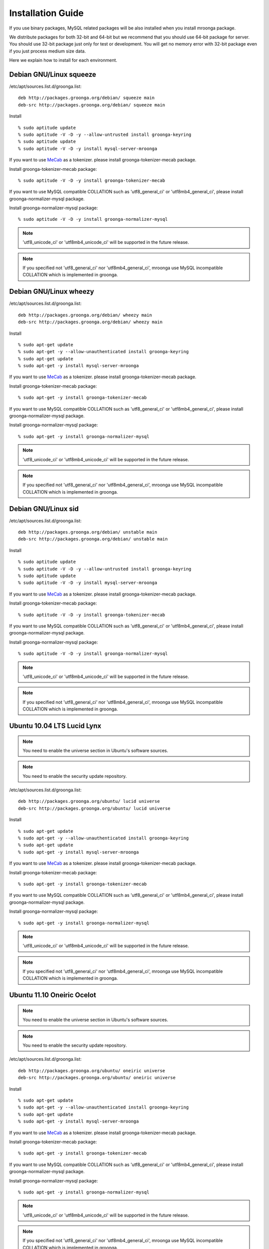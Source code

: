 .. highlightlang:: none

Installation Guide
==================

If you use binary packages, MySQL related packages will be also installed when you install mroonga package.

We distribute packages for both 32-bit and 64-bit but we recommend that you should use 64-bit package for server. You should use 32-bit package just only for test or development. You will get no memory error with 32-bit package even if you just process medium size data.

Here we explain how to install for each environment.

Debian GNU/Linux squeeze
------------------------

/etc/apt/sources.list.d/groonga.list::

  deb http://packages.groonga.org/debian/ squeeze main
  deb-src http://packages.groonga.org/debian/ squeeze main

Install ::

  % sudo aptitude update
  % sudo aptitude -V -D -y --allow-untrusted install groonga-keyring
  % sudo aptitude update
  % sudo aptitude -V -D -y install mysql-server-mroonga

If you want to use `MeCab <http://mecab.sourceforge.net/>`_ as a tokenizer. please install groonga-tokenizer-mecab package.

Install groonga-tokenizer-mecab package::

  % sudo aptitude -V -D -y install groonga-tokenizer-mecab

If you want to use MySQL compatible COLLATION such as 'utf8_general_ci' or 'utf8mb4_general_ci', please install groonga-normalizer-mysql package.

Install groonga-normalizer-mysql package::

  % sudo aptitude -V -D -y install groonga-normalizer-mysql

.. note::

   'utf8_unicode_ci' or 'utf8mb4_unicode_ci' will be supported in the future release.

.. note::

   If you specified not 'utf8_general_ci' nor 'utf8mb4_general_ci', mroonga use
   MySQL incompatible COLLATION which is implemented in groonga.

Debian GNU/Linux wheezy
-----------------------

/etc/apt/sources.list.d/groonga.list::

  deb http://packages.groonga.org/debian/ wheezy main
  deb-src http://packages.groonga.org/debian/ wheezy main

Install ::

  % sudo apt-get update
  % sudo apt-get -y --allow-unauthenticated install groonga-keyring
  % sudo apt-get update
  % sudo apt-get -y install mysql-server-mroonga

If you want to use `MeCab <http://mecab.sourceforge.net/>`_ as a tokenizer. please install groonga-tokenizer-mecab package.

Install groonga-tokenizer-mecab package::

  % sudo apt-get -y install groonga-tokenizer-mecab

If you want to use MySQL compatible COLLATION such as 'utf8_general_ci' or 'utf8mb4_general_ci', please install groonga-normalizer-mysql package.

Install groonga-normalizer-mysql package::

  % sudo apt-get -y install groonga-normalizer-mysql

.. note::

   'utf8_unicode_ci' or 'utf8mb4_unicode_ci' will be supported in the future release.

.. note::

   If you specified not 'utf8_general_ci' nor 'utf8mb4_general_ci', mroonga use
   MySQL incompatible COLLATION which is implemented in groonga.

Debian GNU/Linux sid
--------------------

/etc/apt/sources.list.d/groonga.list::

  deb http://packages.groonga.org/debian/ unstable main
  deb-src http://packages.groonga.org/debian/ unstable main

Install ::

  % sudo aptitude update
  % sudo aptitude -V -D -y --allow-untrusted install groonga-keyring
  % sudo aptitude update
  % sudo aptitude -V -D -y install mysql-server-mroonga

If you want to use `MeCab <http://mecab.sourceforge.net/>`_ as a tokenizer. please install groonga-tokenizer-mecab package.

Install groonga-tokenizer-mecab package::

  % sudo aptitude -V -D -y install groonga-tokenizer-mecab

If you want to use MySQL compatible COLLATION such as 'utf8_general_ci' or 'utf8mb4_general_ci', please install groonga-normalizer-mysql package.

Install groonga-normalizer-mysql package::

  % sudo aptitude -V -D -y install groonga-normalizer-mysql

.. note::

   'utf8_unicode_ci' or 'utf8mb4_unicode_ci' will be supported in the future release.

.. note::

   If you specified not 'utf8_general_ci' nor 'utf8mb4_general_ci', mroonga use
   MySQL incompatible COLLATION which is implemented in groonga.

Ubuntu 10.04 LTS Lucid Lynx
---------------------------

.. note::

   You need to enable the universe section in Ubuntu's software sources.

.. note::

   You need to enable the security update repository.

/etc/apt/sources.list.d/groonga.list::

  deb http://packages.groonga.org/ubuntu/ lucid universe
  deb-src http://packages.groonga.org/ubuntu/ lucid universe

Install ::

  % sudo apt-get update
  % sudo apt-get -y --allow-unauthenticated install groonga-keyring
  % sudo apt-get update
  % sudo apt-get -y install mysql-server-mroonga

If you want to use `MeCab <http://mecab.sourceforge.net/>`_ as a tokenizer. please install groonga-tokenizer-mecab package.

Install groonga-tokenizer-mecab package::

  % sudo apt-get -y install groonga-tokenizer-mecab

If you want to use MySQL compatible COLLATION such as 'utf8_general_ci' or 'utf8mb4_general_ci', please install groonga-normalizer-mysql package.

Install groonga-normalizer-mysql package::

  % sudo apt-get -y install groonga-normalizer-mysql

.. note::

   'utf8_unicode_ci' or 'utf8mb4_unicode_ci' will be supported in the future release.

.. note::

   If you specified not 'utf8_general_ci' nor 'utf8mb4_general_ci', mroonga use
   MySQL incompatible COLLATION which is implemented in groonga.

Ubuntu 11.10 Oneiric Ocelot
---------------------------

.. note::

   You need to enable the universe section in Ubuntu's software sources.

.. note::

   You need to enable the security update repository.

/etc/apt/sources.list.d/groonga.list::

  deb http://packages.groonga.org/ubuntu/ oneiric universe
  deb-src http://packages.groonga.org/ubuntu/ oneiric universe

Install ::

  % sudo apt-get update
  % sudo apt-get -y --allow-unauthenticated install groonga-keyring
  % sudo apt-get update
  % sudo apt-get -y install mysql-server-mroonga

If you want to use `MeCab <http://mecab.sourceforge.net/>`_ as a tokenizer. please install groonga-tokenizer-mecab package.

Install groonga-tokenizer-mecab package::

  % sudo apt-get -y install groonga-tokenizer-mecab

If you want to use MySQL compatible COLLATION such as 'utf8_general_ci' or 'utf8mb4_general_ci', please install groonga-normalizer-mysql package.

Install groonga-normalizer-mysql package::

  % sudo apt-get -y install groonga-normalizer-mysql

.. note::

   'utf8_unicode_ci' or 'utf8mb4_unicode_ci' will be supported in the future release.

.. note::

   If you specified not 'utf8_general_ci' nor 'utf8mb4_general_ci', mroonga use
   MySQL incompatible COLLATION which is implemented in groonga.

Ubuntu 12.04 Precise Pangolin
-----------------------------

.. note::

   You need to enable the universe section in Ubuntu's software sources.

.. note::

   You need to enable the security update repository.

/etc/apt/sources.list.d/groonga.list::

  deb http://packages.groonga.org/ubuntu/ precise universe
  deb-src http://packages.groonga.org/ubuntu/ precise universe

Install ::

  % sudo apt-get update
  % sudo apt-get -y --allow-unauthenticated install groonga-keyring
  % sudo apt-get update
  % sudo apt-get -y install mysql-server-mroonga

If you want to use `MeCab <http://mecab.sourceforge.net/>`_ as a tokenizer. please install groonga-tokenizer-mecab package.

Install groonga-tokenizer-mecab package::

  % sudo apt-get -y install groonga-tokenizer-mecab

If you want to use MySQL compatible COLLATION such as 'utf8_general_ci' or 'utf8mb4_general_ci', please install groonga-normalizer-mysql package.

Install groonga-normalizer-mysql package::

  % sudo apt-get -y install groonga-normalizer-mysql

.. note::

   'utf8_unicode_ci' or 'utf8mb4_unicode_ci' will be supported in the future release.

.. note::

   If you specified not 'utf8_general_ci' nor 'utf8mb4_general_ci', mroonga use
   MySQL incompatible COLLATION which is implemented in groonga.

Ubuntu 12.10 Quantal Quetzal
----------------------------

.. note::

   You need to enable the universe section in Ubuntu's software sources.

.. note::

   You need to enable the security update repository.

/etc/apt/sources.list.d/groonga.list::

  deb http://packages.groonga.org/ubuntu/ quantal universe
  deb-src http://packages.groonga.org/ubuntu/ quantal universe

Install ::

  % sudo apt-get update
  % sudo apt-get -y --allow-unauthenticated install groonga-keyring
  % sudo apt-get update
  % sudo apt-get -y install mysql-server-mroonga

If you want to use `MeCab <http://mecab.sourceforge.net/>`_ as a tokenizer. please install groonga-tokenizer-mecab package.

Install groonga-tokenizer-mecab package::

  % sudo apt-get -y install groonga-tokenizer-mecab

If you want to use MySQL compatible COLLATION such as 'utf8_general_ci' or 'utf8mb4_general_ci', please install groonga-normalizer-mysql package.

Install groonga-normalizer-mysql package::

  % sudo apt-get -y install groonga-normalizer-mysql

.. note::

   'utf8_unicode_ci' or 'utf8mb4_unicode_ci' will be supported in the future release.

.. note::

   If you specified not 'utf8_general_ci' nor 'utf8mb4_general_ci', mroonga use
   MySQL incompatible COLLATION which is implemented in groonga.

CentOS 5
--------

CentOS 5's MySQL packages should be removed beforehand if installed.

Remove existing MySQL packages ::

  % sudo yum remove 'mysql*'

Install ::

  % sudo rpm -ivh http://packages.groonga.org/centos/groonga-release-1.1.0-1.noarch.rpm
  % sudo yum makecache
  % sudo yum install -y MySQL-server
  % sudo service mysql start
  % sudo yum install -y mysql-mroonga
  (% /usr/bin/mysqladmin -u root password 'new-password')

If you want to use `MeCab <http://mecab.sourceforge.net/>`_ as a tokenizer. please install groonga-tokenizer-mecab package.

Install groonga-tokenizer-mecab package::

  % sudo yum install -y groonga-tokenizer-mecab

If you want to use MySQL compatible COLLATION such as 'utf8_general_ci' or 'utf8mb4_general_ci', please install groonga-normalizer-mysql package.

Install groonga-normalizer-mysql package::

  % sudo yum install -y install groonga-normalizer-mysql

.. note::

   'utf8_unicode_ci' or 'utf8mb4_unicode_ci' will be supported in the future release.

.. note::

   If you specified not 'utf8_general_ci' nor 'utf8mb4_general_ci', mroonga use
   MySQL incompatible COLLATION which is implemented in groonga.

CentOS 6
--------

In CentOS 6, unlike in CentOS 5, we use CentOS's MySQL packages (version 5.1.x). So you don't need to remove CentOS's MySQL packages.

Install ::

  % sudo rpm -ivh http://packages.groonga.org/centos/groonga-release-1.1.0-1.noarch.rpm
  % sudo yum makecache
  % sudo yum install -y mysql-server
  % sudo service mysqld start
  % sudo yum install -y mysql-mroonga
  (% /usr/bin/mysqladmin -u root password 'new-password')

If you want to use `MeCab <http://mecab.sourceforge.net/>`_ as a tokenizer. please install groonga-tokenizer-mecab package.

Install groonga-tokenizer-mecab package::

  % sudo yum install -y groonga-tokenizer-mecab

If you want to use MySQL compatible COLLATION such as 'utf8_general_ci' or 'utf8mb4_general_ci', please install groonga-normalizer-mysql package.

Install groonga-normalizer-mysql package::

  % sudo yum install -y install groonga-normalizer-mysql

.. note::

   'utf8_unicode_ci' or 'utf8mb4_unicode_ci' will be supported in the future release.

.. note::

   If you specified not 'utf8_general_ci' nor 'utf8mb4_general_ci', mroonga use
   MySQL incompatible COLLATION which is implemented in groonga.

Fedora 18
---------

Install ::

  % sudo rpm -ivh http://packages.groonga.org/fedora/groonga-release-1.1.0-1.noarch.rpm
  % sudo yum makecache
  % sudo yum install -y mysql-mroonga

If you want to use `MeCab <http://mecab.sourceforge.net/>`_ as a tokenizer. please install groonga-tokenizer-mecab package.

Install groonga-tokenizer-mecab package::

  % sudo yum install -y groonga-tokenizer-mecab

Install groonga-tokenizer-mecab package::

  % sudo yum install -y groonga-tokenizer-mecab

If you want to use MySQL compatible COLLATION such as 'utf8_general_ci' or 'utf8mb4_general_ci', please install groonga-normalizer-mysql package.

Install groonga-normalizer-mysql package::

  % sudo yum install -y install groonga-normalizer-mysql

.. note::

   'utf8_unicode_ci' or 'utf8mb4_unicode_ci' will be supported in the future release.

.. note::

   If you specified not 'utf8_general_ci' nor 'utf8mb4_general_ci', mroonga use
   MySQL incompatible COLLATION which is implemented in groonga.

Mac OS X
--------

Install::

  % brew install https://raw.github.com/mroonga/homebrew/master/mroonga.rb --use-homebrew-mysql

.. seealso:: `mroonga/homebrew on GitHub <https://github.com/mroonga/homebrew>`_

Install from the source code
------------------------------

Here we explain how to install from the source code. If your environment is not listed above, you need to do so.

Japanese morphological analysis system (MeCab)
^^^^^^^^^^^^^^^^^^^^^^^^^^^^^^^^^^^^^^^^^^^^^^

If you want to use indexes of tokenizing of each morpheme for full text search, install `MeCab <http://mecab.sourceforge.net/>`_ before installing groonga.

Download
^^^^^^^^

To install the released version, download the tarball from `packages.groonga.org <http://packages.groonga.org/source/mroonga>`_ .

To install the latest source code, clone the code from `GitHub <https://github.com/mroonga/mroonga/>`_ and invoke `./autogen.sh` (GNU Autotools are required). This way is aimed at skilled developpers. If not, we recommend using the tarball. ::

 % git clone https://github.com/mroonga/mroonga.git
 % cd mroonga
 % ./autogen.sh

Requirements
^^^^^^^^^^^^

MySQL and groonga should be already installed.

And MySQL's source code is also required to build mroonga.

Install MySQL
^^^^^^^^^^^^^

Download the latest MySQL 5.5 source code, then build and install it.

http://dev.mysql.com/downloads/mysql/

Here we assume that we use mysql-5.5.22 and its source code is extracted in the following directory. ::

 /usr/local/src/mysql-5.5.22

And we assume that MySQL is installed in the following directory. ::

 /usr/local/mysql

Install groonga
^^^^^^^^^^^^^^^

Build and install the latest groonga.

http://groonga.org/docs/

Here we assume that libgroonga is installed in the standard location like /usr/lib etc.

Build mroonga
^^^^^^^^^^^^^

Run configure script by specifying the location of MySQL source code with ``--with-mysql-source`` and the path of mysql_config command with ``--with-mysql-config``. ::

 ./configure \
   --with-mysql-source=/usr/local/src/mysql-5.5.22 \
   --with-mysql-config=/usr/local/mysql/bin/mysql_config

If groonga is not installed in the standard location like /usr/lib, you need to specify its location by PKG_CONFIG_PATH. For example, if groonga is installed with ``--prefix=$HOME/local``, do like the following ::

 ./configure \
   PKG_CONFIG_PATH=$HOME/local/lib/pkgconfig \
   --with-mysql-source=/usr/local/src/mysql-5.5.22 \
   --with-mysql-config=/usr/local/mysql/bin/mysql_config

Then invoke "make". ::

 make

Install mroonga
^^^^^^^^^^^^^^^

By invoking "make install", ha_mroonga.so will be installed in MySQL's plugin directory. ::

 make install

Then start mysqld, connect to it by mysql client, and install it by "INSTALL PLUGIN" command. ::

 mysql> INSTALL PLUGIN mroonga SONAME 'ha_mroonga.so';

If "mroonga" is displayed in "SHOW ENGINES" command result like below, mroonga is well installed. ::

 mysql> SHOW ENGINES;
 +------------+---------+------------------------------------------------------------+--------------+------+------------+
 | Engine     | Support | Comment                                                    | Transactions | XA   | Savepoints |
 +------------+---------+------------------------------------------------------------+--------------+------+------------+
 | mroonga    | YES     | Fulltext search, column base                               | NO           | NO   | NO         |
 | MRG_MYISAM | YES     | Collection of identical MyISAM tables                      | NO           | NO   | NO         |
 | CSV        | YES     | CSV storage engine                                         | NO           | NO   | NO         |
 | MyISAM     | DEFAULT | Default engine as of MySQL 3.23 with great performance     | NO           | NO   | NO         |
 | InnoDB     | YES     | Supports transactions, row-level locking, and foreign keys | YES          | YES  | YES        |
 | MEMORY     | YES     | Hash based, stored in memory, useful for temporary tables  | NO           | NO   | NO         |
 +------------+---------+------------------------------------------------------------+--------------+------+------------+
 6 rows in set (0.00 sec)

Next install UDF (User-Defined Function).

To get the record ID assigned by groonga in INSERT, install last_insert_grn_id function.

Invoke CREATE FUNCTION like the following. ::

 mysql> CREATE FUNCTION last_insert_grn_id RETURNS INTEGER soname 'ha_mroonga.so';

To enable snippet (keyword in context) UDF, install mroonga_snippet function.

Invoke CREATE FUNCTION like the following. ::

 mysql> CREATE FUNCTION mroonga_snippet RETURNS STRING soname 'ha_mroonga.so';

Install from the source code with MariaDB
-------------------------------------------

Here we explain how to install from the source code with MariaDB. If your environment is not listed above, you need to do so.

Japanese morphological analysis system (MeCab)
^^^^^^^^^^^^^^^^^^^^^^^^^^^^^^^^^^^^^^^^^^^^^^

If you want to use indexes of tokenizing of each morpheme for full text search, install `MeCab <http://mecab.sourceforge.net/>`_ before installing groonga.

Download
^^^^^^^^

Download mroonga tarball from `packages.groonga.org <http://packages.groonga.org/source/mroonga>`_ .

Download MariaDB tarball from `downloads.mariadb.org <https://downloads.mariadb.org/>`_ .

Requirements
^^^^^^^^^^^^

Groonga should be already installed.

Install groonga
^^^^^^^^^^^^^^^

Build and install the latest groonga.

http://groonga.org/docs/

Here we assume that libgroonga is installed in the standard location like /usr/lib etc.

Build mroonga with MariaDB
^^^^^^^^^^^^^^^^^^^^^^^^^^

Uncompress MariaDB tarball. ::

 tar xvfz ./mariadb-10.0.1.tar.gz

Uncompress mroonga tarball then move into storage directory. ::

 tar xvfz ./mroonga-3.02.tar.gz
 mv ./mroonga-3.02 ./mariadb-10.0.1/storage/

Run "cmake". ::

 cd mariadb-10.0.1
 cmake .

Then invoke "make". ::

 make

Install mroonga with MariaDB
^^^^^^^^^^^^^^^^^^^^^^^^^^^^

By invoking "make install", MariaDB and mroonga will be installed in "/usr/local/mysql" directory. ::

 make install

Then start mysqld, connect to it by MariaDB client, and install it by "INSTALL PLUGIN" command. ::

 mysql> INSTALL PLUGIN mroonga SONAME 'ha_mroonga.so';

If "mroonga" is displayed in "SHOW ENGINES" command result like below, mroonga is well installed. ::

 mysql> SHOW ENGINES;
 +--------------------+---------+------------------------------------------------------------+--------------+------+------------+
 | Engine             | Support | Comment                                                    | Transactions | XA   | Savepoints |
 +--------------------+---------+------------------------------------------------------------+--------------+------+------------+
 | CSV                | YES     | CSV storage engine                                         | NO           | NO   | NO         |
 | PERFORMANCE_SCHEMA | YES     | Performance Schema                                         | NO           | NO   | NO         |
 | MEMORY             | YES     | Hash based, stored in memory, useful for temporary tables  | NO           | NO   | NO         |
 | MyISAM             | DEFAULT | MyISAM storage engine                                      | NO           | NO   | NO         |
 | MRG_MyISAM         | YES     | Collection of identical MyISAM tables                      | NO           | NO   | NO         |
 | InnoDB             | NO      | Supports transactions, row-level locking, and foreign keys | NULL         | NULL | NULL       |
 | mroonga            | YES     | CJK-ready fulltext search, column store                    | NO           | NO   | NO         |
 | Aria               | YES     | Crash-safe tables with MyISAM heritage                     | NO           | NO   | NO         |
 +--------------------+---------+------------------------------------------------------------+--------------+------+------------+
 8 rows in set (0.01 sec)

Next install UDF (User-Defined Function).

To get the record ID assigned by groonga in INSERT, install last_insert_grn_id function.

Invoke CREATE FUNCTION like the following. ::

 mysql> CREATE FUNCTION last_insert_grn_id RETURNS INTEGER soname 'ha_mroonga.so';

To enable snippet (keyword in context) UDF, install mroonga_snippet function.

Invoke CREATE FUNCTION like the following. ::

 mysql> CREATE FUNCTION mroonga_snippet RETURNS STRING soname 'ha_mroonga.so';
